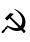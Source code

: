 SplineFontDB: 1.0
FontName: Additional_glyphs
FullName: Additional glyphs for cm-unicode
FamilyName: Additional_glyphs
Weight: Medium
Copyright: Created by Andrey V. Panov,211,310911, with FontForge 1.0 (http://fontforge.sf.net)
Comments: 2004-11-1: Created.
Version: 001.000
ItalicAngle: 0
UnderlinePosition: -100
UnderlineWidth: 50
Ascent: 800
Descent: 200
NeedsXUIDChange: 1
XUID: [102671825]
OS2TypoAscent: 0
OS2TypoAOffset: 1
OS2TypoDescent: 0
OS2TypoDOffset: 1
OS2TypoLinegap: 0
OS2WinAscent: 0
OS2WinAOffset: 1
OS2WinDescent: 0
OS2WinDOffset: 1
HheadAscent: 0
HheadAOffset: 1
HheadDescent: 0
HheadDOffset: 1
OS2Vendor: 'PfEd'
Encoding: UnicodeBmp
UnicodeInterp: none
DisplaySize: -24
AntiAlias: 1
FitToEm: 1
WinInfo: 9637 23 4
BeginChars: 65536 2
StartChar: .notdef
Encoding: 0 0 0
Width: 760
Flags: HW
Fore
105 70 m 1
 655 70 l 1
 380 346 l 1
 105 70 l 1
70 663 m 1
 70 112 l 1
 346 388 l 1
 70 663 l 1
655 705 m 1
 105 705 l 1
 380 429 l 1
 655 705 l 1
10 765 m 1
 750 765 l 1
 750 10 l 1
 10 10 l 1
 10 765 l 1
690 112 m 1
 690 663 l 1
 414 388 l 1
 690 112 l 1
EndSplineSet
EndChar
StartChar: uni262D
Encoding: 9773 9773 1
Width: 700
Flags: HW
TeX: 117 0 0 0
Fore
182 130 m 0
 182 126 183 123 183 118 c 0
 183 108 178 102 168 102 c 0
 131 102 122 0 64 -0 c 0
 48 0 40 7 40 18 c 0
 40 64 129 102 129 128 c 0
 129 148 134 153 148 153 c 0
 158 153 161 155 171 166 c 2
 182 180 l 1
 211 165 l 2
 288 126 348 115 390 115 c 0
 438 115 463 128 463 129 c 0
 463 135 406 186 240 363 c 1
 178 301 l 1
 123 357 l 1
 252 486 l 1
 347 470 l 1
 271 393 l 1
 484 190 l 1
 513 165 l 1
 519 165 556 218 556 295 c 0
 556 409 469 510 363 580 c 0
 354 587 346 592 346 593 c 1
 394 593 638 478 638 267 c 0
 638 212 624 159 592 117 c 2
 580 100 l 1
 608 72 l 2
 626 55 637 42 637 38 c 0
 637 17 605 -1 597 -1 c 0
 592 -1 585 5 562 29 c 2
 529 62 l 1
 509 54 l 2
 484 44 456 39 428 39 c 0
 353 39 273 74 206 128 c 0
 197 135 191 138 188 138 c 0
 183 138 182 134 182 130 c 0
EndSplineSet
EndChar
EndChars
EndSplineFont

